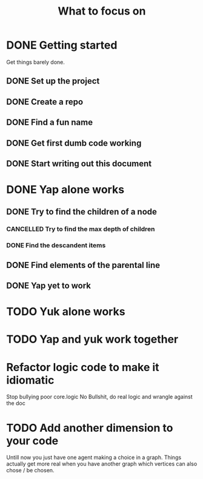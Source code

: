 #+TITLE: What to focus on
#+TODO: TODO FOCUS RUNNING FEEDBACK | DONE CANCELLED

* DONE Getting started
CLOSED: [2016-09-03 Sat 22:22]
Get things barely done. 
** DONE Set up the project
CLOSED: [2016-09-03 Sat 22:22]
** DONE Create a repo
CLOSED: [2016-09-03 Sat 22:22]
** DONE Find a fun name
CLOSED: [2016-09-03 Sat 22:22]
** DONE Get first dumb code working
CLOSED: [2016-09-03 Sat 22:22]
** DONE Start writing out this document
CLOSED: [2016-09-03 Sat 22:22]
* DONE Yap alone works
CLOSED: [2016-09-04 Sun 22:02]
** DONE Try to find the children of a node
CLOSED: [2016-09-04 Sun 11:01]
*** CANCELLED Try to find the max depth of children
CLOSED: [2016-09-04 Sun 11:00]
*** DONE Find the descandent items
CLOSED: [2016-09-04 Sun 11:00]
** DONE Find elements of the parental line
CLOSED: [2016-09-04 Sun 11:00]
** DONE Yap yet to work
CLOSED: [2016-09-04 Sun 22:01]
* TODO Yuk alone works
* TODO Yap and yuk work together
* Refactor logic code to make it idiomatic
Stop bullying poor core.logic
No Bullshit, do real logic and wrangle against the doc
* TODO Add another dimension to your code
Untill now you just have one agent making a choice in a graph. Things actually
get more real when you have another graph which vertices can also chose / be
chosen.
